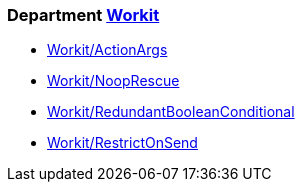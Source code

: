 // START_COP_LIST

=== Department xref:cops_workit.adoc[Workit]

* xref:cops_workit.adoc#workitactionargs[Workit/ActionArgs]
* xref:cops_workit.adoc#workitnooprescue[Workit/NoopRescue]
* xref:cops_workit.adoc#workitredundantbooleanconditional[Workit/RedundantBooleanConditional]
* xref:cops_workit.adoc#workitrestrictonsend[Workit/RestrictOnSend]

// END_COP_LIST
